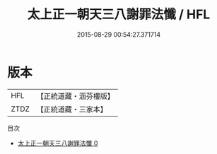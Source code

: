 #+TITLE: 太上正一朝天三八謝罪法懺 / HFL

#+DATE: 2015-08-29 00:54:27.371714
* 版本
 |       HFL|【正統道藏・涵芬樓版】|
 |      ZTDZ|【正統道藏・三家本】|
目次
 - [[file:KR5c0210_000.txt][太上正一朝天三八謝罪法懺 0]]

